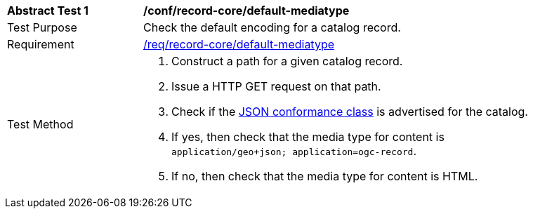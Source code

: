 [[ats_record-core_default-mediatype]]
[width="90%",cols="2,6a"]
|===
^|*Abstract Test {counter:ats-id}* |*/conf/record-core/default-mediatype*
^|Test Purpose |Check the default encoding for a catalog record.
^|Requirement |<<req_record-core_default-mediatype,/req/record-core/default-mediatype>>
^|Test Method |. Construct a path for a given catalog record.
. Issue a HTTP GET request on that path.
. Check if the <<rc_json,JSON conformance class>> is advertised for the catalog.
. If yes, then check that the media type for content is `application/geo+json; application=ogc-record`.
. If no, then check that the media type for content is HTML.
|===
